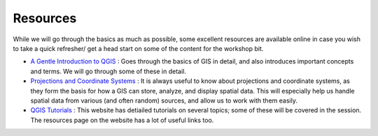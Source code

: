 ==========
Resources
==========

While we will go through the basics as much as possible, some excellent resources are available online in case you wish to take a quick
refresher/ get a head start on some of the content for the workshop bit. 

- `A Gentle Introduction to QGIS <http://docs.qgis.org/2.8/en/docs/gentle_gis_introduction/>`_ : Goes through the basics of GIS in detail, and also introduces important concepts and terms. We will go through some of these in detail. 
- `Projections and Coordinate Systems <https://courses.washington.edu/gis250/lessons/projection/#top>`_ : It is always useful to know about projections and coordinate systems, as they form the basis for how a GIS can store, analyze, and display spatial data. This will especially help us handle spatial data from various (and often random) sources, and allow us to work with them easily. 
- `QGIS Tutorials <http://www.qgistutorials.com/en/>`_ : This website has detiailed tutorials on several topics; some of these will be covered in the session. The resources page on the website has a lot of useful links too. 
